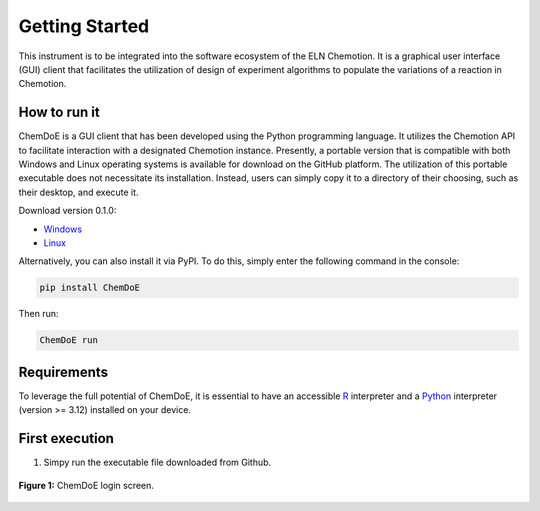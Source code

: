Getting Started
===============

This instrument is to be integrated into the software ecosystem of the ELN Chemotion. It is a graphical user interface (GUI) client that facilitates the utilization of design of experiment algorithms to populate the variations of a reaction in Chemotion.

.. _sec-install:

How to run it
-------------

ChemDoE is a GUI client that has been developed using the Python programming language. It utilizes the Chemotion API to facilitate interaction with a designated Chemotion instance. Presently, a portable version that is compatible with both Windows and Linux operating systems is available for download on the GitHub platform. The utilization of this portable executable does not necessitate its installation. Instead, users can simply copy it to a directory of their choosing, such as their desktop, and execute it.

Download version 0.1.0:

- `Windows <https://github.com/StarmanMartin/ChemDoE/releases/download/v0.1.0/ChemDoE.exe>`_
- `Linux <https://github.com/StarmanMartin/ChemDoE/releases/download/v0.1.0/ChemDoE>`_

Alternatively, you can also install it via PyPI. To do this, simply enter the following command in the console:

.. code-block:: console

    pip install ChemDoE

Then run:

.. code-block:: console

    ChemDoE run

Requirements
------------

To leverage the full potential of ChemDoE, it is essential to have an accessible `R <https://www.r-project.org/>`_ interpreter and a `Python <https://www.python.org/downloads/>`_ interpreter (version >= 3.12) installed on your device.


First execution
---------------

1. Simpy run the executable file downloaded from Github.

.. figure:: _static/login_screen.png
   :alt: Login screen
   :width: 90%
   :align: center

   **Figure 1:** ChemDoE login screen.